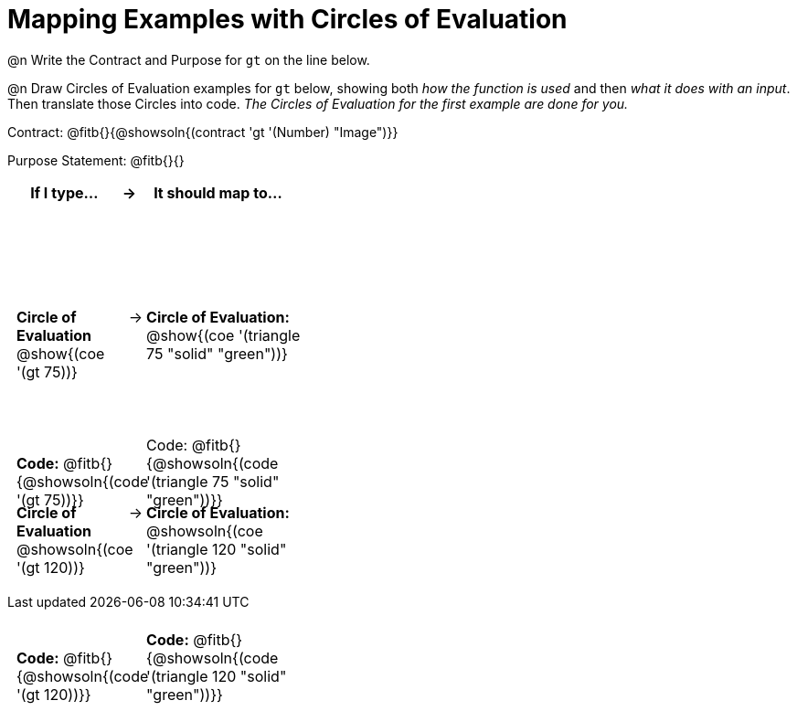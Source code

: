 [.landscape]
= Mapping Examples with Circles of Evaluation

++++
<style>
table tbody tr { height: 2.2in; }
table tbody td { position: relative; padding: 0 !important; }
td p { margin: 0 !important; }
table tbody td .content { width: 100%; height: 100%; position: absolute; padding: 0.5em; }
table td:nth-child(2n+1) .paragraph:last-child { position: absolute; bottom: 0; }
</style>
++++

@n Write the Contract and Purpose for `gt` on the line below.

@n Draw Circles of Evaluation examples for `gt` below, showing both _how the function is used_ and then _what it does with an input_. Then translate those Circles into code. _The Circles of Evaluation for the first example are done for you._

Contract: @fitb{}{@showsoln{(contract 'gt '(Number) "Image")}}

Purpose Statement: @fitb{}{}

[cols="7a,^.^1a,10a", stripes="none", options="header"]
|===
| If I type...
| &rarr;
| It should map to...

| *Circle of Evaluation*

@show{(coe '(gt 75))}

*Code:* @fitb{}{@showsoln{(code '(gt 75))}}

|&rarr;
|*Circle of Evaluation:*

@show{(coe '(triangle 75 "solid" "green"))}

Code: @fitb{}{@showsoln{(code '(triangle 75 "solid" "green"))}}

|*Circle of Evaluation*

@showsoln{(coe '(gt 120))}

*Code:* @fitb{}{@showsoln{(code '(gt 120))}}
|&rarr;
|*Circle of Evaluation:*

@showsoln{(coe '(triangle 120 "solid" "green"))}

*Code:* @fitb{}{@showsoln{(code '(triangle 120 "solid" "green"))}}

|===
